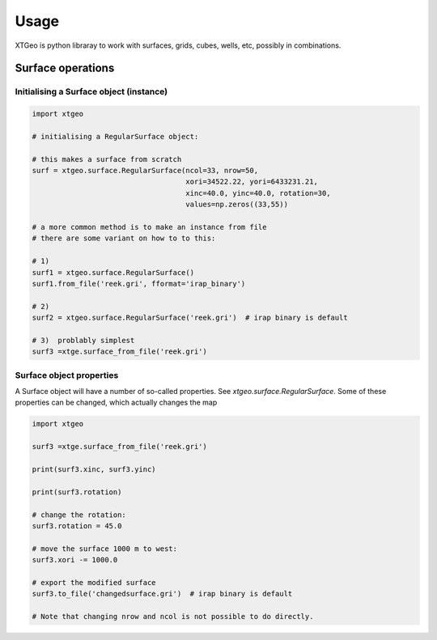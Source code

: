 .. highlight:: python

=====
Usage
=====

.. comments
   These examples are ran in Jupyter notebook...

XTGeo is python libraray to work with surfaces, grids, cubes, wells, etc,
possibly in combinations.

------------------
Surface operations
------------------

Initialising a Surface object (instance)
^^^^^^^^^^^^^^^^^^^^^^^^^^^^^^^^^^^^^^^^

.. code-block:: python

   import xtgeo

   # initialising a RegularSurface object:

   # this makes a surface from scratch
   surf = xtgeo.surface.RegularSurface(ncol=33, nrow=50,
                                       xori=34522.22, yori=6433231.21,
                                       xinc=40.0, yinc=40.0, rotation=30,
                                       values=np.zeros((33,55))

   # a more common method is to make an instance from file
   # there are some variant on how to to this:

   # 1)
   surf1 = xtgeo.surface.RegularSurface()
   surf1.from_file('reek.gri', fformat='irap_binary')

   # 2)
   surf2 = xtgeo.surface.RegularSurface('reek.gri')  # irap binary is default

   # 3)  problably simplest
   surf3 =xtge.surface_from_file('reek.gri')


Surface object properties
^^^^^^^^^^^^^^^^^^^^^^^^^

A Surface object will have a number of so-called properties.
See `xtgeo.surface.RegularSurface`. Some
of these properties can be changed, which actually changes the map

.. code-block:: python

   import xtgeo

   surf3 =xtge.surface_from_file('reek.gri')

   print(surf3.xinc, surf3.yinc)

   print(surf3.rotation)

   # change the rotation:
   surf3.rotation = 45.0

   # move the surface 1000 m to west:
   surf3.xori -= 1000.0

   # export the modified surface
   surf3.to_file('changedsurface.gri')  # irap binary is default

   # Note that changing nrow and ncol is not possible to do directly.
